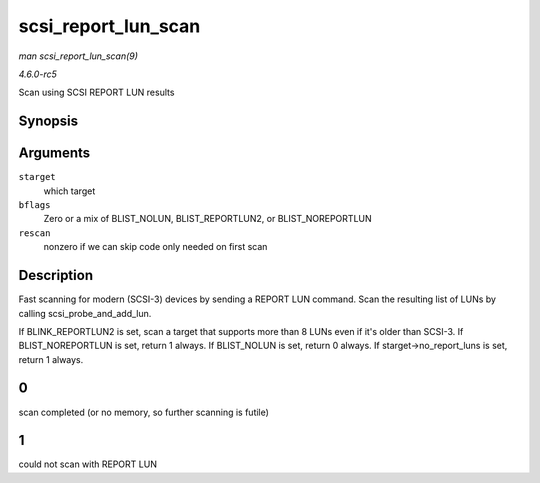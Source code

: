 .. -*- coding: utf-8; mode: rst -*-

.. _API-scsi-report-lun-scan:

====================
scsi_report_lun_scan
====================

*man scsi_report_lun_scan(9)*

*4.6.0-rc5*

Scan using SCSI REPORT LUN results


Synopsis
========

.. c:function:: int scsi_report_lun_scan( struct scsi_target * starget, int bflags, int rescan )

Arguments
=========

``starget``
    which target

``bflags``
    Zero or a mix of BLIST_NOLUN, BLIST_REPORTLUN2, or
    BLIST_NOREPORTLUN

``rescan``
    nonzero if we can skip code only needed on first scan


Description
===========

Fast scanning for modern (SCSI-3) devices by sending a REPORT LUN
command. Scan the resulting list of LUNs by calling
scsi_probe_and_add_lun.

If BLINK_REPORTLUN2 is set, scan a target that supports more than 8
LUNs even if it's older than SCSI-3. If BLIST_NOREPORTLUN is set,
return 1 always. If BLIST_NOLUN is set, return 0 always. If
starget->no_report_luns is set, return 1 always.


0
=

scan completed (or no memory, so further scanning is futile)


1
=

could not scan with REPORT LUN


.. ------------------------------------------------------------------------------
.. This file was automatically converted from DocBook-XML with the dbxml
.. library (https://github.com/return42/sphkerneldoc). The origin XML comes
.. from the linux kernel, refer to:
..
.. * https://github.com/torvalds/linux/tree/master/Documentation/DocBook
.. ------------------------------------------------------------------------------
